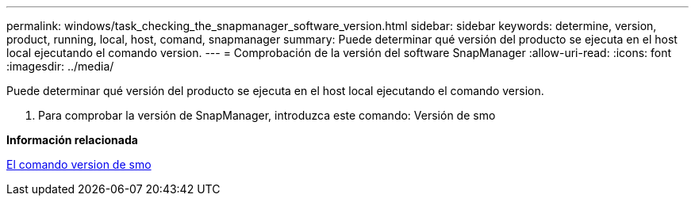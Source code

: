 ---
permalink: windows/task_checking_the_snapmanager_software_version.html 
sidebar: sidebar 
keywords: determine, version, product, running, local, host, comand, snapmanager 
summary: Puede determinar qué versión del producto se ejecuta en el host local ejecutando el comando version. 
---
= Comprobación de la versión del software SnapManager
:allow-uri-read: 
:icons: font
:imagesdir: ../media/


[role="lead"]
Puede determinar qué versión del producto se ejecuta en el host local ejecutando el comando version.

. Para comprobar la versión de SnapManager, introduzca este comando: Versión de smo


*Información relacionada*

xref:reference_the_smosmsapversion_command.adoc[El comando version de smo]
